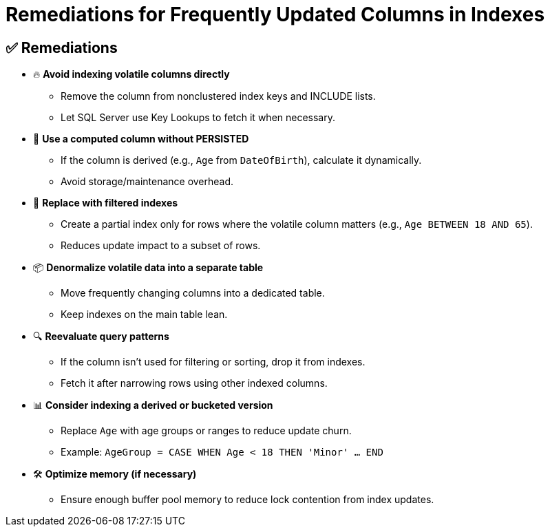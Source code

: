 = Remediations for Frequently Updated Columns in Indexes

== ✅ Remediations

* 🔥 **Avoid indexing volatile columns directly**
** Remove the column from nonclustered index keys and INCLUDE lists.
** Let SQL Server use Key Lookups to fetch it when necessary.

* 📝 **Use a computed column without PERSISTED**
** If the column is derived (e.g., `Age` from `DateOfBirth`), calculate it dynamically.
** Avoid storage/maintenance overhead.

* 🎯 **Replace with filtered indexes**
** Create a partial index only for rows where the volatile column matters (e.g., `Age BETWEEN 18 AND 65`).
** Reduces update impact to a subset of rows.

* 📦 **Denormalize volatile data into a separate table**
** Move frequently changing columns into a dedicated table.
** Keep indexes on the main table lean.

* 🔍 **Reevaluate query patterns**
** If the column isn’t used for filtering or sorting, drop it from indexes.
** Fetch it after narrowing rows using other indexed columns.

* 📊 **Consider indexing a derived or bucketed version**
** Replace `Age` with age groups or ranges to reduce update churn.
** Example: `AgeGroup = CASE WHEN Age < 18 THEN 'Minor' ... END`

* 🛠️ **Optimize memory (if necessary)**
** Ensure enough buffer pool memory to reduce lock contention from index updates.
